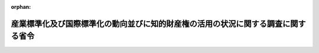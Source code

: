 .. _507M60000400018_20250401_000000000000000:

:orphan:

==================================================================================
産業標準化及び国際標準化の動向並びに知的財産権の活用の状況に関する調査に関する省令
==================================================================================

.. raw:: html
    
    
    <main id="contentsLaw" class="active">
    <div id="innerDocument" class="active">
    
    
    
    
    <div style="margin-bottom: 12px;">
    <div id="lawTitleNo" style="font-size: 1.067rem; font-weight: bold;" class="_shokanBoxParent">令和七年経済産業省令第十八号<div class="_shokanBox"></div>
    <div class="_inyoBox" id="_inyo_"></div>
    </div>
    <div id="lawTitle" style="margin-left: 3rem; font-size: 1.5rem; font-weight: bold; line-height: 1.25em;" class="_shokanBoxParent">
    <span data-xpath="">産業標準化及び国際標準化の動向並びに知的財産権の活用の状況に関する調査に関する省令</span><div class="_shokanBox" id="_shokan_"><div class="_shokanBtnIcons"></div></div>
    <div class="_inyoBox" id="_inyo_"></div>
    </div>
    </div><section id="EnactStatement" class="active EnactStatement"><div class="_div_EnactStatement _shokanBoxParent" style="text-indent: 1em;">
    <span data-xpath="">産業競争力強化法（平成二十五年法律第九十八号）第二十一条の十七の規定に基づき、及び同法を実施するため、産業標準化及び国際標準化の動向並びに知的財産権の活用の状況に関する調査に関する省令を次のように定める。</span><div class="_shokanBox" id="_shokan_"><div class="_shokanBtnIcons"></div></div>
    <div class="_inyoBox" id="_inyo_"></div>
    </div></section><section id="MainProvision" class="active MainProvision"><section id="" class="active Article"><div style="margin-left: 1em; font-weight: bold;" class="_div_ArticleCaption _shokanBoxParent">
    <span data-xpath="">（目的）</span><div class="_shokanBox" id="_shokan_"><div class="_shokanBtnIcons"></div></div>
    <div class="_inyoBox" id="_inyo_"></div>
    </div>
    <div style="margin-left: 1em; text-indent: -1em;" id="" class="_div_ArticleTitle _shokanBoxParent">
    <span style="font-weight: bold;">第一条</span>　<span data-xpath="">この省令は、産業競争力強化法（以下「法」という。）第三条に定める基本理念にのっとり、我が国を取り巻く経済社会情勢の変化に対応して産業競争力の強化を図るためには、事業者が行う研究開発により創出される技術及びこれに関連する技術について、産業標準化をすることが必要であるもの、国際標準化をすることが必要であるもの、知的財産権の取得及び活用をすることが必要であるもの又は秘匿することが必要であるものに分類し、当該分類に基づき計画的に展開することが重要であることに鑑み、法第二十一条の十七に規定する産業標準化及び国際標準化の動向並びに知的財産権の活用の状況に関する調査の適切な実施を確保し、もって我が国の経済社会の活力の向上及び持続的発展に寄与することを目的とする。</span><div class="_shokanBox" id="_shokan_"><div class="_shokanBtnIcons"></div></div>
    <div class="_inyoBox" id="_inyo_"></div>
    </div></section><section id="" class="active Article"><div style="margin-left: 1em; font-weight: bold;" class="_div_ArticleCaption _shokanBoxParent">
    <span data-xpath="">（定義）</span><div class="_shokanBox" id="_shokan_"><div class="_shokanBtnIcons"></div></div>
    <div class="_inyoBox" id="_inyo_"></div>
    </div>
    <div style="margin-left: 1em; text-indent: -1em;" id="" class="_div_ArticleTitle _shokanBoxParent">
    <span style="font-weight: bold;">第二条</span>　<span data-xpath="">この省令において、「特許権等」とは、次の各号に該当するものをいう。</span><div class="_shokanBox" id="_shokan_"><div class="_shokanBtnIcons"></div></div>
    <div class="_inyoBox" id="_inyo_"></div>
    </div>
    <div id="" style="margin-left: 2em; text-indent: -1em;" class="_div_ItemSentence _shokanBoxParent">
    <span style="font-weight: bold;">一</span>　<span data-xpath="">次のいずれかに該当するものであること。</span><div class="_shokanBox" id="_shokan_"><div class="_shokanBtnIcons"></div></div>
    <div class="_inyoBox" id="_inyo_"></div>
    </div>
    <div style="margin-left: 3em; text-indent: -1em;" class="_div_Subitem1Sentence _shokanBoxParent">
    <span style="font-weight: bold;">イ</span>　<span data-xpath="">特許権</span><div class="_shokanBox" id="_shokan_"><div class="_shokanBtnIcons"></div></div>
    <div class="_inyoBox"></div>
    </div>
    <div style="margin-left: 3em; text-indent: -1em;" class="_div_Subitem1Sentence _shokanBoxParent">
    <span style="font-weight: bold;">ロ</span>　<span data-xpath="">官民データ活用推進基本法（平成二十八年法律第百三号）第二条第二項に規定する人工知能関連技術を活用した著作権法（昭和四十五年法律第四十八号）第二条第一項第十号の二に規定するプログラムの同項第一号に規定する著作物</span><div class="_shokanBox" id="_shokan_"><div class="_shokanBtnIcons"></div></div>
    <div class="_inyoBox"></div>
    </div>
    <div id="" style="margin-left: 2em; text-indent: -1em;" class="_div_ItemSentence _shokanBoxParent">
    <span style="font-weight: bold;">二</span>　<span data-xpath="">前号ロに該当する場合、その著作物が次のいずれかに該当するものであること。</span><div class="_shokanBox" id="_shokan_"><div class="_shokanBtnIcons"></div></div>
    <div class="_inyoBox" id="_inyo_"></div>
    </div>
    <div style="margin-left: 3em; text-indent: -1em;" class="_div_Subitem1Sentence _shokanBoxParent">
    <span style="font-weight: bold;">イ</span>　<span data-xpath="">機械学習による学習及びそれによって得られる推論・判断等のアルゴリズム（以下「機械学習アルゴリズム」という。）の実現に必要な電子計算機の演算処理装置の利用（機械学習アルゴリズムの実現を主たる目的としていることが明らかなものに限る。）の効率化に係るプログラムの著作物</span><div class="_shokanBox" id="_shokan_"><div class="_shokanBtnIcons"></div></div>
    <div class="_inyoBox"></div>
    </div>
    <div style="margin-left: 3em; text-indent: -1em;" class="_div_Subitem1Sentence _shokanBoxParent">
    <span style="font-weight: bold;">ロ</span>　<span data-xpath="">機械学習アルゴリズムに入力する学習データの整形、分類、加工等の効率化に係るプログラム、及び他の者の機械学習アルゴリズムの実現に係る研究開発活動を直接効率化・促進するためのプログラムの著作物</span><div class="_shokanBox" id="_shokan_"><div class="_shokanBtnIcons"></div></div>
    <div class="_inyoBox"></div>
    </div>
    <div style="margin-left: 3em; text-indent: -1em;" class="_div_Subitem1Sentence _shokanBoxParent">
    <span style="font-weight: bold;">ハ</span>　<span data-xpath="">機械学習アルゴリズムを記述したプログラム及びそれと連携するプログラムのうち、当該事業者により、次に掲げる研究開発活動によって製作されたプログラムの著作物</span><div class="_shokanBox" id="_shokan_"><div class="_shokanBtnIcons"></div></div>
    <div class="_inyoBox"></div>
    </div>
    <div style="margin-left: 4em; text-indent: -1em;" class="_div_Subitem2Sentence _shokanBoxParent">
    <span style="font-weight: bold;">（１）</span>　<span data-xpath="">機械学習アルゴリズムを実現する研究開発活動</span><div class="_shokanBox" id="_shokan_"><div class="_shokanBtnIcons"></div></div>
    <div class="_inyoBox"></div>
    </div>
    <div style="margin-left: 4em; text-indent: -1em;" class="_div_Subitem2Sentence _shokanBoxParent">
    <span style="font-weight: bold;">（２）</span>　<span data-xpath="">機械学習アルゴリズムの出力結果に直接影響を与え、出力結果を高度化させることを主たる目的としていることが明らかな研究開発活動</span><div class="_shokanBox" id="_shokan_"><div class="_shokanBtnIcons"></div></div>
    <div class="_inyoBox"></div>
    </div>
    <div id="" style="margin-left: 2em; text-indent: -1em;" class="_div_ItemSentence _shokanBoxParent">
    <span style="font-weight: bold;">三</span>　<span data-xpath="">専ら風俗営業等の規制及び業務の適正化等に関する法律（昭和二十三年法律第百二十二号）第二条第一項に規定する風俗営業又は同条第五項に規定する性風俗関連特殊営業に該当する事業の用に供されることを目的に取得又は製作をされたものでないことが明らかであること。</span><div class="_shokanBox" id="_shokan_"><div class="_shokanBtnIcons"></div></div>
    <div class="_inyoBox" id="_inyo_"></div>
    </div>
    <div style="margin-left: 1em; text-indent: -1em;" class="_div_ParagraphSentence _shokanBoxParent">
    <span style="font-weight: bold;">２</span>　<span data-xpath="">この省令において、「関連者」とは、法人で、他の法人との間に次に掲げる関係のあるものをいう。</span><div class="_shokanBox" id="_shokan_"><div class="_shokanBtnIcons"></div></div>
    <div class="_inyoBox" id="_inyo_"></div>
    </div>
    <div id="" style="margin-left: 2em; text-indent: -1em;" class="_div_ItemSentence _shokanBoxParent">
    <span style="font-weight: bold;">一</span>　<span data-xpath="">二の法人のいずれか一方の法人が他方の法人の発行済株式又は出資（自己が有する自己の株式又は出資を除く。）の総数又は総額（以下「発行済株式等」という。）の百分の五十以上の数又は金額の株式又は出資を直接又は間接に保有する関係</span><div class="_shokanBox" id="_shokan_"><div class="_shokanBtnIcons"></div></div>
    <div class="_inyoBox" id="_inyo_"></div>
    </div>
    <div id="" style="margin-left: 2em; text-indent: -1em;" class="_div_ItemSentence _shokanBoxParent">
    <span style="font-weight: bold;">二</span>　<span data-xpath="">二の法人が同一の者（当該者が個人である場合には、当該個人及びこれと法人税法（昭和四十年法律第三十四号）第二条第十号に規定する政令で定める特殊の関係のある個人。第五号において同じ。）によってそれぞれその発行済株式等の百分の五十以上の数又は金額の株式又は出資を直接又は間接に保有される場合における当該二の法人の関係（前号に掲げる関係に該当するものを除く。）</span><div class="_shokanBox" id="_shokan_"><div class="_shokanBtnIcons"></div></div>
    <div class="_inyoBox" id="_inyo_"></div>
    </div>
    <div id="" style="margin-left: 2em; text-indent: -1em;" class="_div_ItemSentence _shokanBoxParent">
    <span style="font-weight: bold;">三</span>　<span data-xpath="">次に掲げる事実その他これに類する事実（次号及び第五号において「特定事実」という。）が存在することにより二の法人のいずれか一方の法人が他方の法人の事業の方針の全部又は一部につき実質的に決定できる関係（前二号に掲げる関係に該当するものを除く。）</span><div class="_shokanBox" id="_shokan_"><div class="_shokanBtnIcons"></div></div>
    <div class="_inyoBox" id="_inyo_"></div>
    </div>
    <div style="margin-left: 3em; text-indent: -1em;" class="_div_Subitem1Sentence _shokanBoxParent">
    <span style="font-weight: bold;">イ</span>　<span data-xpath="">当該他方の法人の役員の二分の一以上又は代表する権限を有する役員が、当該一方の法人の役員若しくは使用人を兼務している者又は当該一方の法人の役員若しくは使用人であった者であること。</span><div class="_shokanBox" id="_shokan_"><div class="_shokanBtnIcons"></div></div>
    <div class="_inyoBox"></div>
    </div>
    <div style="margin-left: 3em; text-indent: -1em;" class="_div_Subitem1Sentence _shokanBoxParent">
    <span style="font-weight: bold;">ロ</span>　<span data-xpath="">当該他方の法人がその事業活動の相当部分を当該一方の法人との取引に依存して行っていること。</span><div class="_shokanBox" id="_shokan_"><div class="_shokanBtnIcons"></div></div>
    <div class="_inyoBox"></div>
    </div>
    <div style="margin-left: 3em; text-indent: -1em;" class="_div_Subitem1Sentence _shokanBoxParent">
    <span style="font-weight: bold;">ハ</span>　<span data-xpath="">当該他方の法人がその事業活動に必要とされる資金の相当部分を当該一方の法人からの借入れにより、又は当該一方の法人の保証を受けて調達していること。</span><div class="_shokanBox" id="_shokan_"><div class="_shokanBtnIcons"></div></div>
    <div class="_inyoBox"></div>
    </div>
    <div id="" style="margin-left: 2em; text-indent: -1em;" class="_div_ItemSentence _shokanBoxParent">
    <span style="font-weight: bold;">四</span>　<span data-xpath="">一の法人と次に掲げるいずれかの法人との関係（前三号に掲げる関係に該当するものを除く。）</span><div class="_shokanBox" id="_shokan_"><div class="_shokanBtnIcons"></div></div>
    <div class="_inyoBox" id="_inyo_"></div>
    </div>
    <div style="margin-left: 3em; text-indent: -1em;" class="_div_Subitem1Sentence _shokanBoxParent">
    <span style="font-weight: bold;">イ</span>　<span data-xpath="">当該一の法人が、その発行済株式等の百分の五十以上の数若しくは金額の株式若しくは出資を直接若しくは間接に保有し、又は特定事実が存在することによりその事業の方針の全部若しくは一部につき実質的に決定できる関係にある法人</span><div class="_shokanBox" id="_shokan_"><div class="_shokanBtnIcons"></div></div>
    <div class="_inyoBox"></div>
    </div>
    <div style="margin-left: 3em; text-indent: -1em;" class="_div_Subitem1Sentence _shokanBoxParent">
    <span style="font-weight: bold;">ロ</span>　<span data-xpath="">イ又はハに掲げる法人が、その発行済株式等の百分の五十以上の数若しくは金額の株式若しくは出資を直接若しくは間接に保有し、又は特定事実が存在することによりその事業の方針の全部若しくは一部につき実質的に決定できる関係にある法人</span><div class="_shokanBox" id="_shokan_"><div class="_shokanBtnIcons"></div></div>
    <div class="_inyoBox"></div>
    </div>
    <div style="margin-left: 3em; text-indent: -1em;" class="_div_Subitem1Sentence _shokanBoxParent">
    <span style="font-weight: bold;">ハ</span>　<span data-xpath="">ロに掲げる法人が、その発行済株式等の百分の五十以上の数若しくは金額の株式若しくは出資を直接若しくは間接に保有し、又は特定事実が存在することによりその事業の方針の全部若しくは一部につき実質的に決定できる関係にある法人</span><div class="_shokanBox" id="_shokan_"><div class="_shokanBtnIcons"></div></div>
    <div class="_inyoBox"></div>
    </div>
    <div id="" style="margin-left: 2em; text-indent: -1em;" class="_div_ItemSentence _shokanBoxParent">
    <span style="font-weight: bold;">五</span>　<span data-xpath="">二の法人がそれぞれ次に掲げるいずれかの法人に該当する場合における当該二の法人の関係（イに規定する一の者が同一の者である場合に限るものとし、前各号に掲げる関係に該当するものを除く。）</span><div class="_shokanBox" id="_shokan_"><div class="_shokanBtnIcons"></div></div>
    <div class="_inyoBox" id="_inyo_"></div>
    </div>
    <div style="margin-left: 3em; text-indent: -1em;" class="_div_Subitem1Sentence _shokanBoxParent">
    <span style="font-weight: bold;">イ</span>　<span data-xpath="">一の者が、その発行済株式等の百分の五十以上の数若しくは金額の株式若しくは出資を直接若しくは間接に保有し、又は特定事実が存在することによりその事業の方針の全部若しくは一部につき実質的に決定できる関係にある法人</span><div class="_shokanBox" id="_shokan_"><div class="_shokanBtnIcons"></div></div>
    <div class="_inyoBox"></div>
    </div>
    <div style="margin-left: 3em; text-indent: -1em;" class="_div_Subitem1Sentence _shokanBoxParent">
    <span style="font-weight: bold;">ロ</span>　<span data-xpath="">イ又はハに掲げる法人が、その発行済株式等の百分の五十以上の数若しくは金額の株式若しくは出資を直接若しくは間接に保有し、又は特定事実が存在することによりその事業の方針の全部若しくは一部につき実質的に決定できる関係にある法人</span><div class="_shokanBox" id="_shokan_"><div class="_shokanBtnIcons"></div></div>
    <div class="_inyoBox"></div>
    </div>
    <div style="margin-left: 3em; text-indent: -1em;" class="_div_Subitem1Sentence _shokanBoxParent">
    <span style="font-weight: bold;">ハ</span>　<span data-xpath="">ロに掲げる法人が、その発行済株式等の百分の五十以上の数若しくは金額の株式若しくは出資を直接若しくは間接に保有し、又は特定事実が存在することによりその事業の方針の全部若しくは一部につき実質的に決定できる関係にある法人</span><div class="_shokanBox" id="_shokan_"><div class="_shokanBtnIcons"></div></div>
    <div class="_inyoBox"></div>
    </div>
    <div style="margin-left: 1em; text-indent: -1em;" class="_div_ParagraphSentence _shokanBoxParent">
    <span style="font-weight: bold;">３</span>　<span data-xpath="">前項第一号の場合において、一方の法人が他方の法人の発行済株式等の百分の五十以上の数又は金額の株式又は出資を直接又は間接に保有するかどうかの判定は、当該一方の法人の当該他方の法人に係る直接保有の株式等の保有割合（当該一方の法人の有する当該他方の法人の株式又は出資の数又は金額が当該他方の法人の発行済株式等のうちに占める割合をいう。）と当該一方の法人の当該他方の法人に係る間接保有の株式等の保有割合とを合計した割合により行うものとする。</span><div class="_shokanBox" id="_shokan_"><div class="_shokanBtnIcons"></div></div>
    <div class="_inyoBox" id="_inyo_"></div>
    </div>
    <div style="margin-left: 1em; text-indent: -1em;" class="_div_ParagraphSentence _shokanBoxParent">
    <span style="font-weight: bold;">４</span>　<span data-xpath="">前項に規定する間接保有の株式等の保有割合とは、次の各号に掲げる場合の区分に応じ当該各号に掲げる割合（当該各号に掲げる場合のいずれにも該当する場合には、当該各号に掲げる割合の合計割合）をいう。</span><div class="_shokanBox" id="_shokan_"><div class="_shokanBtnIcons"></div></div>
    <div class="_inyoBox" id="_inyo_"></div>
    </div>
    <div id="" style="margin-left: 2em; text-indent: -1em;" class="_div_ItemSentence _shokanBoxParent">
    <span style="font-weight: bold;">一</span>　<span data-xpath="">前項の他方の法人の株主等（法人税法第二条第十四号に規定する株主等をいう。次号において同じ。）である法人の発行済株式等の百分の五十以上の数又は金額の株式又は出資が同項の一方の法人により所有されている場合</span>　<span data-xpath="">当該株主等である法人の有する当該他方の法人の株式又は出資の数又は金額が当該他方の法人の発行済株式等のうちに占める割合（当該株主等である法人が二以上ある場合には、当該二以上の株主等である法人につきそれぞれ計算した割合の合計割合）</span><div class="_shokanBox" id="_shokan_"><div class="_shokanBtnIcons"></div></div>
    <div class="_inyoBox" id="_inyo_"></div>
    </div>
    <div id="" style="margin-left: 2em; text-indent: -1em;" class="_div_ItemSentence _shokanBoxParent">
    <span style="font-weight: bold;">二</span>　<span data-xpath="">前項の他方の法人の株主等である法人（前号に掲げる場合に該当する同号の株主等である法人を除く。）と同項の一方の法人との間にこれらの者と発行済株式等の所有を通じて連鎖関係にある一又は二以上の法人（以下この号において「出資関連法人」という。）が介在している場合（出資関連法人及び当該株主等である法人がそれぞれその発行済株式等の百分の五十以上の数又は金額の株式又は出資を当該一方の法人又は出資関連法人（その発行済株式等の百分の五十以上の数又は金額の株式又は出資が当該一方の法人又は他の出資関連法人によって所有されているものに限る。）によって所有されている場合に限る。）</span>　<span data-xpath="">当該株主等である法人の有する当該他方の法人の株式又は出資の数又は金額が当該他方の法人の発行済株式等のうちに占める割合（当該株主等である法人が二以上ある場合には、当該二以上の株主等である法人につきそれぞれ計算した割合の合計割合）</span><div class="_shokanBox" id="_shokan_"><div class="_shokanBtnIcons"></div></div>
    <div class="_inyoBox" id="_inyo_"></div>
    </div>
    <div style="margin-left: 1em; text-indent: -1em;" class="_div_ParagraphSentence _shokanBoxParent">
    <span style="font-weight: bold;">５</span>　<span data-xpath="">第三項の規定は、第二項第二号、第四号及び第五号の直接又は間接に保有される関係の判定について準用する。</span><div class="_shokanBox" id="_shokan_"><div class="_shokanBtnIcons"></div></div>
    <div class="_inyoBox" id="_inyo_"></div>
    </div>
    <div style="margin-left: 1em; text-indent: -1em;" class="_div_ParagraphSentence _shokanBoxParent">
    <span style="font-weight: bold;">６</span>　<span data-xpath="">第一項及び第二項に規定するもののほか、この省令において使用する用語は、法及び経済産業省関係産業競争力強化法施行規則（平成二十六年経済産業省令第一号）において使用する用語の例による。</span><div class="_shokanBox" id="_shokan_"><div class="_shokanBtnIcons"></div></div>
    <div class="_inyoBox" id="_inyo_"></div>
    </div></section><section id="" class="active Article"><div style="margin-left: 1em; font-weight: bold;" class="_div_ArticleCaption _shokanBoxParent">
    <span data-xpath="">（産業標準化及び国際標準化の動向等に関する調査）</span><div class="_shokanBox" id="_shokan_"><div class="_shokanBtnIcons"></div></div>
    <div class="_inyoBox" id="_inyo_"></div>
    </div>
    <div style="margin-left: 1em; text-indent: -1em;" id="" class="_div_ArticleTitle _shokanBoxParent">
    <span style="font-weight: bold;">第三条</span>　<span data-xpath="">経済産業大臣は、法第二十一条の十七の規定に基づき、事業者が行う研究開発と一体的に行う事業活動であって、新たな需要を開拓することを目的として、当該研究開発により創出される技術及びこれに関連する技術について、産業標準化をすることが必要であるもの、国際標準化をすることが必要であるもの、知的財産権の取得及び活用をすることが必要であるもの又は秘匿することが必要であるものに分類し、当該分類に基づき計画的に展開するものの実施の状況について調査を行うことができる。</span><div class="_shokanBox" id="_shokan_"><div class="_shokanBtnIcons"></div></div>
    <div class="_inyoBox" id="_inyo_"></div>
    </div>
    <div style="margin-left: 1em; text-indent: -1em;" class="_div_ParagraphSentence _shokanBoxParent">
    <span style="font-weight: bold;">２</span>　<span data-xpath="">経済産業大臣は、前項の調査を行った場合には、必要に応じてその内容について評価を行い、当該調査の結果を公表するものとする。</span><div class="_shokanBox" id="_shokan_"><div class="_shokanBtnIcons"></div></div>
    <div class="_inyoBox" id="_inyo_"></div>
    </div></section><section id="" class="active Article"><div style="margin-left: 1em; font-weight: bold;" class="_div_ArticleCaption _shokanBoxParent">
    <span data-xpath="">（知的財産権の活用の状況に関する調査）</span><div class="_shokanBox" id="_shokan_"><div class="_shokanBtnIcons"></div></div>
    <div class="_inyoBox" id="_inyo_"></div>
    </div>
    <div style="margin-left: 1em; text-indent: -1em;" id="" class="_div_ArticleTitle _shokanBoxParent">
    <span style="font-weight: bold;">第四条</span>　<span data-xpath="">経済産業大臣は、法第二十一条の十七の規定に基づき、毎年度、事業者の知的財産権の活用の状況に関する事項であって、次の各号に掲げる事項について調査を行うことができる。</span><div class="_shokanBox" id="_shokan_"><div class="_shokanBtnIcons"></div></div>
    <div class="_inyoBox" id="_inyo_"></div>
    </div>
    <div id="" style="margin-left: 2em; text-indent: -1em;" class="_div_ItemSentence _shokanBoxParent">
    <span style="font-weight: bold;">一</span>　<span data-xpath="">事業者の行う居住者（租税特別措置法（昭和三十二年法律第二十六号）第二条第一項第一号の二に規定する居住者をいう。）又は内国法人（同条第二項第一号の二に規定する内国法人をいう。ただし関連者であるものを除く。）に対する特許権等の譲渡に関する事項のうち、次のイからニまでの事項</span><div class="_shokanBox" id="_shokan_"><div class="_shokanBtnIcons"></div></div>
    <div class="_inyoBox" id="_inyo_"></div>
    </div>
    <div style="margin-left: 3em; text-indent: -1em;" class="_div_Subitem1Sentence _shokanBoxParent">
    <span style="font-weight: bold;">イ</span>　<span data-xpath="">当該特許権等の内容</span><div class="_shokanBox" id="_shokan_"><div class="_shokanBtnIcons"></div></div>
    <div class="_inyoBox"></div>
    </div>
    <div style="margin-left: 3em; text-indent: -1em;" class="_div_Subitem1Sentence _shokanBoxParent">
    <span style="font-weight: bold;">ロ</span>　<span data-xpath="">当該特許権等の取得又は製作に関連する研究開発の実施の状況</span><div class="_shokanBox" id="_shokan_"><div class="_shokanBtnIcons"></div></div>
    <div class="_inyoBox"></div>
    </div>
    <div style="margin-left: 3em; text-indent: -1em;" class="_div_Subitem1Sentence _shokanBoxParent">
    <span style="font-weight: bold;">ハ</span>　<span data-xpath="">当該特許権等の取得又は製作に関連する他の者の特許権等の活用の状況</span><div class="_shokanBox" id="_shokan_"><div class="_shokanBtnIcons"></div></div>
    <div class="_inyoBox"></div>
    </div>
    <div style="margin-left: 3em; text-indent: -1em;" class="_div_Subitem1Sentence _shokanBoxParent">
    <span style="font-weight: bold;">ニ</span>　<span data-xpath="">当該譲渡の実施の状況</span><div class="_shokanBox" id="_shokan_"><div class="_shokanBtnIcons"></div></div>
    <div class="_inyoBox"></div>
    </div>
    <div id="" style="margin-left: 2em; text-indent: -1em;" class="_div_ItemSentence _shokanBoxParent">
    <span style="font-weight: bold;">二</span>　<span data-xpath="">事業者の行う他の者（当該事業者の関連者であるものを除く。）に対する特許権等の貸付け（特許権等に係る権利の設定その他他の者に特許権等を使用させる行為を含む。）に関する事項のうち、次のイからニまでの事項</span><div class="_shokanBox" id="_shokan_"><div class="_shokanBtnIcons"></div></div>
    <div class="_inyoBox" id="_inyo_"></div>
    </div>
    <div style="margin-left: 3em; text-indent: -1em;" class="_div_Subitem1Sentence _shokanBoxParent">
    <span style="font-weight: bold;">イ</span>　<span data-xpath="">当該特許権等の内容</span><div class="_shokanBox" id="_shokan_"><div class="_shokanBtnIcons"></div></div>
    <div class="_inyoBox"></div>
    </div>
    <div style="margin-left: 3em; text-indent: -1em;" class="_div_Subitem1Sentence _shokanBoxParent">
    <span style="font-weight: bold;">ロ</span>　<span data-xpath="">当該特許権等の取得又は製作に関連する研究開発の実施の状況</span><div class="_shokanBox" id="_shokan_"><div class="_shokanBtnIcons"></div></div>
    <div class="_inyoBox"></div>
    </div>
    <div style="margin-left: 3em; text-indent: -1em;" class="_div_Subitem1Sentence _shokanBoxParent">
    <span style="font-weight: bold;">ハ</span>　<span data-xpath="">当該特許権等の取得又は製作に関連する他の者の特許権等の活用の状況</span><div class="_shokanBox" id="_shokan_"><div class="_shokanBtnIcons"></div></div>
    <div class="_inyoBox"></div>
    </div>
    <div style="margin-left: 3em; text-indent: -1em;" class="_div_Subitem1Sentence _shokanBoxParent">
    <span style="font-weight: bold;">ニ</span>　<span data-xpath="">当該貸付けの実施の状況</span><div class="_shokanBox" id="_shokan_"><div class="_shokanBtnIcons"></div></div>
    <div class="_inyoBox"></div>
    </div>
    <div style="margin-left: 1em; text-indent: -1em;" class="_div_ParagraphSentence _shokanBoxParent">
    <span style="font-weight: bold;">２</span>　<span data-xpath="">経済産業大臣は、前項の調査を行った場合には、必要に応じて同項各号に掲げる事項の内容について評価を行い、当該調査の結果を公表するものとする。</span><div class="_shokanBox" id="_shokan_"><div class="_shokanBtnIcons"></div></div>
    <div class="_inyoBox" id="_inyo_"></div>
    </div></section><section id="" class="active Article"><div style="margin-left: 1em; font-weight: bold;" class="_div_ArticleCaption _shokanBoxParent">
    <span data-xpath="">（知的財産権の活用の状況に関する事項の証明の申請）</span><div class="_shokanBox" id="_shokan_"><div class="_shokanBtnIcons"></div></div>
    <div class="_inyoBox" id="_inyo_"></div>
    </div>
    <div style="margin-left: 1em; text-indent: -1em;" id="" class="_div_ArticleTitle _shokanBoxParent">
    <span style="font-weight: bold;">第五条</span>　<span data-xpath="">事業者は、前条第一項各号に掲げる事項について、経済産業大臣が告示で定める基準に適合することについて、当該告示で定めるところにより、経済産業大臣の証明を受けることができる。</span><div class="_shokanBox" id="_shokan_"><div class="_shokanBtnIcons"></div></div>
    <div class="_inyoBox" id="_inyo_"></div>
    </div>
    <div style="margin-left: 1em; text-indent: -1em;" class="_div_ParagraphSentence _shokanBoxParent">
    <span style="font-weight: bold;">２</span>　<span data-xpath="">経済産業大臣は、前項の証明に当たり、前項における基準に適合するかどうかを判断しようとする場合であって、当該知的財産権の活用に係る事業分野の実態を考慮する必要があると認めるときは、あらかじめ、当該知的財産権の活用に係る事業を所管する大臣の意見を聴くことができる。</span><div class="_shokanBox" id="_shokan_"><div class="_shokanBtnIcons"></div></div>
    <div class="_inyoBox" id="_inyo_"></div>
    </div></section></section><section id="" class="active SupplProvision"><div class="_div_SupplProvisionLabel SupplProvisionLabel _shokanBoxParent" style="margin-bottom: 10px; margin-left: 3em; font-weight: bold;">
    <span data-xpath="">附　則</span><div class="_shokanBox" id="_shokan_"><div class="_shokanBtnIcons"></div></div>
    <div class="_inyoBox" id="_inyo_"></div>
    </div>
    <section class="active Paragraph"><div style="text-indent: 1em;" class="_div_ParagraphSentence _shokanBoxParent">
    <span data-xpath="">この省令は、令和七年四月一日から施行する。</span><div class="_shokanBox" id="_shokan_"><div class="_shokanBtnIcons"></div></div>
    <div class="_inyoBox" id="_inyo_"></div>
    </div></section></section>
    
    
    
    
    
    </div>
    </main>
    
    

